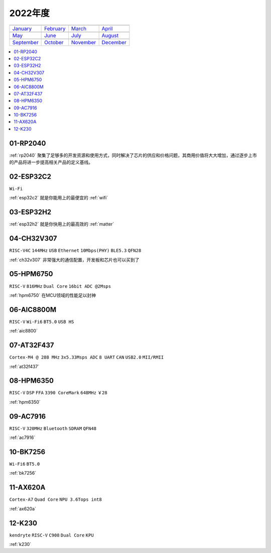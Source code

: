 
2022年度
-------------

==================  ==================  ==================  ==================
|January|_          |February|_         |March|_            |April|_
------------------  ------------------  ------------------  ------------------
`January`_          `February`_         `March`_            `April`_
------------------  ------------------  ------------------  ------------------
|May|_              |June|_             |July|_             |August|_
------------------  ------------------  ------------------  ------------------
`May`_              `June`_             `July`_             `August`_
------------------  ------------------  ------------------  ------------------
|September|_        |October|_          |November|_         |December|_
------------------  ------------------  ------------------  ------------------
`September`_        `October`_          `November`_         `December`_
==================  ==================  ==================  ==================

.. |January| image:: images/rp2040.jpg
.. _January: ../miscellaneous/RP2040.html

.. |February| image:: ../espressif/images/espressif.png
.. _February: ../miscellaneous/RP2040.html

.. |March| image:: ../espressif/images/espressif.png
.. _March: ../miscellaneous/RP2040.html

.. |April| image:: ../espressif/images/espressif.png
.. _April: ../miscellaneous/RP2040.html

.. |May| image:: ../espressif/images/espressif.png
.. _May: ../miscellaneous/RP2040.html

.. |June| image:: ../espressif/images/espressif.png
.. _June: ../miscellaneous/RP2040.html

.. |July| image:: ../espressif/images/espressif.png
.. _July: ../miscellaneous/RP2040.html

.. |August| image:: ../espressif/images/espressif.png
.. _August: ../miscellaneous/RP2040.html

.. |September| image:: ../espressif/images/espressif.png
.. _September: ../miscellaneous/RP2040.html

.. |October| image:: ../espressif/images/espressif.png
.. _October: ../miscellaneous/RP2040.html

.. |November| image:: ../espressif/images/espressif.png
.. _November: ../miscellaneous/RP2040.html

.. |December| image:: ../espressif/images/espressif.png
.. _December: ../miscellaneous/RP2040.html


.. contents::
    :local:
    :depth: 1


01-RP2040
~~~~~~~~~~~~

:ref:`rp2040` 聚集了足够多的开发资源和使用方式，同时解决了芯片的供应和价格问题，其商用价值将大大增加，通过逐步上市的产品将进一步提高相关产品的定义基线。

02-ESP32C2
~~~~~~~~~~~~
``Wi-Fi``

:ref:`esp32c2` 就是你能用上的最便宜的 :ref:`wifi`

03-ESP32H2
~~~~~~~~~~~~

:ref:`esp32h2` 就是你快用上的最高效的 :ref:`matter`


04-CH32V307
~~~~~~~~~~~~
``RISC-V4C`` ``144MHz`` ``USB`` ``Ethernet`` ``10Mbps(PHY)`` ``BLE5.3`` ``QFN28``

:ref:`ch32v307` 非常强大的通信配置，开发板和芯片也可以买到了


05-HPM6750
~~~~~~~~~~~~
``RISC-V`` ``816MHz`` ``Dual Core`` ``16bit ADC @2Msps``

:ref:`hpm6750` 在MCU领域的性能足以封神

06-AIC8800M
~~~~~~~~~~~~
``RISC-V`` ``Wi-Fi6`` ``BT5.0`` ``USB HS``

:ref:`aic8800`

07-AT32F437
~~~~~~~~~~~~~~
``Cortex-M4 @ 288 MHz`` ``3x5.33Msps ADC`` ``8 UART`` ``CAN`` ``USB2.0`` ``MII/RMII``

:ref:`at32f437`

08-HPM6350
~~~~~~~~~~~~~~
``RISC-V`` ``DSP`` ``FFA`` ``3390 CoreMark`` ``648MHz`` ``￥28``

:ref:`hpm6350`


09-AC7916
~~~~~~~~~~~~~~
``RISC-V`` ``320MHz`` ``Bluetooth`` ``SDRAM`` ``QFN48``

:ref:`ac7916`

10-BK7256
~~~~~~~~~~~~~~
``Wi-Fi6`` ``BT5.0`` 

:ref:`bk7256`

11-AX620A
~~~~~~~~~~~~~~
``Cortex-A7`` ``Quad Core`` ``NPU 3.6Tops int8``

:ref:`ax620a`

12-K230
~~~~~~~~~~~~~~
``kendryte`` ``RISC-V`` ``C908`` ``Dual Core`` ``KPU``

:ref:`k230`
